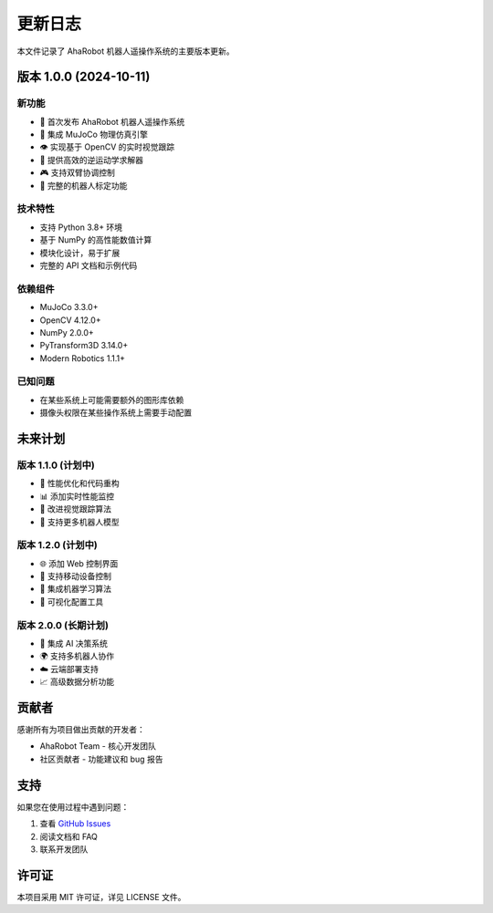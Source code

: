更新日志
========

本文件记录了 AhaRobot 机器人遥操作系统的主要版本更新。

版本 1.0.0 (2024-10-11)
------------------------

新功能
~~~~~~

- 🎉 首次发布 AhaRobot 机器人遥操作系统
- 🤖 集成 MuJoCo 物理仿真引擎
- 👁️ 实现基于 OpenCV 的实时视觉跟踪
- 🔧 提供高效的逆运动学求解器
- 🎮 支持双臂协调控制
- 📐 完整的机器人标定功能

技术特性
~~~~~~~~

- 支持 Python 3.8+ 环境
- 基于 NumPy 的高性能数值计算
- 模块化设计，易于扩展
- 完整的 API 文档和示例代码

依赖组件
~~~~~~~~

- MuJoCo 3.3.0+
- OpenCV 4.12.0+
- NumPy 2.0.0+
- PyTransform3D 3.14.0+
- Modern Robotics 1.1.1+

已知问题
~~~~~~~~

- 在某些系统上可能需要额外的图形库依赖
- 摄像头权限在某些操作系统上需要手动配置

未来计划
--------

版本 1.1.0 (计划中)
~~~~~~~~~~~~~~~~~~~

- 🚀 性能优化和代码重构
- 📊 添加实时性能监控
- 🎯 改进视觉跟踪算法
- 🔄 支持更多机器人模型

版本 1.2.0 (计划中)
~~~~~~~~~~~~~~~~~~~

- 🌐 添加 Web 控制界面
- 📱 支持移动设备控制
- 🤖 集成机器学习算法
- 🔧 可视化配置工具

版本 2.0.0 (长期计划)
~~~~~~~~~~~~~~~~~~~~~

- 🧠 集成 AI 决策系统
- 🌍 支持多机器人协作
- ☁️ 云端部署支持
- 📈 高级数据分析功能

贡献者
------

感谢所有为项目做出贡献的开发者：

- AhaRobot Team - 核心开发团队
- 社区贡献者 - 功能建议和 bug 报告

支持
----

如果您在使用过程中遇到问题：

1. 查看 `GitHub Issues <https://github.com/apolloil/robopilot/issues>`_
2. 阅读文档和 FAQ
3. 联系开发团队

许可证
------

本项目采用 MIT 许可证，详见 LICENSE 文件。

